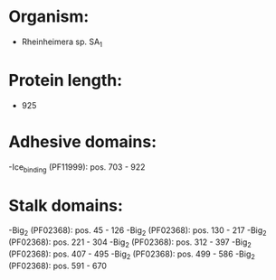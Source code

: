 * Organism:
- Rheinheimera sp. SA_1
* Protein length:
- 925
* Adhesive domains:
-Ice_binding (PF11999): pos. 703 - 922
* Stalk domains:
-Big_2 (PF02368): pos. 45 - 126
-Big_2 (PF02368): pos. 130 - 217
-Big_2 (PF02368): pos. 221 - 304
-Big_2 (PF02368): pos. 312 - 397
-Big_2 (PF02368): pos. 407 - 495
-Big_2 (PF02368): pos. 499 - 586
-Big_2 (PF02368): pos. 591 - 670

